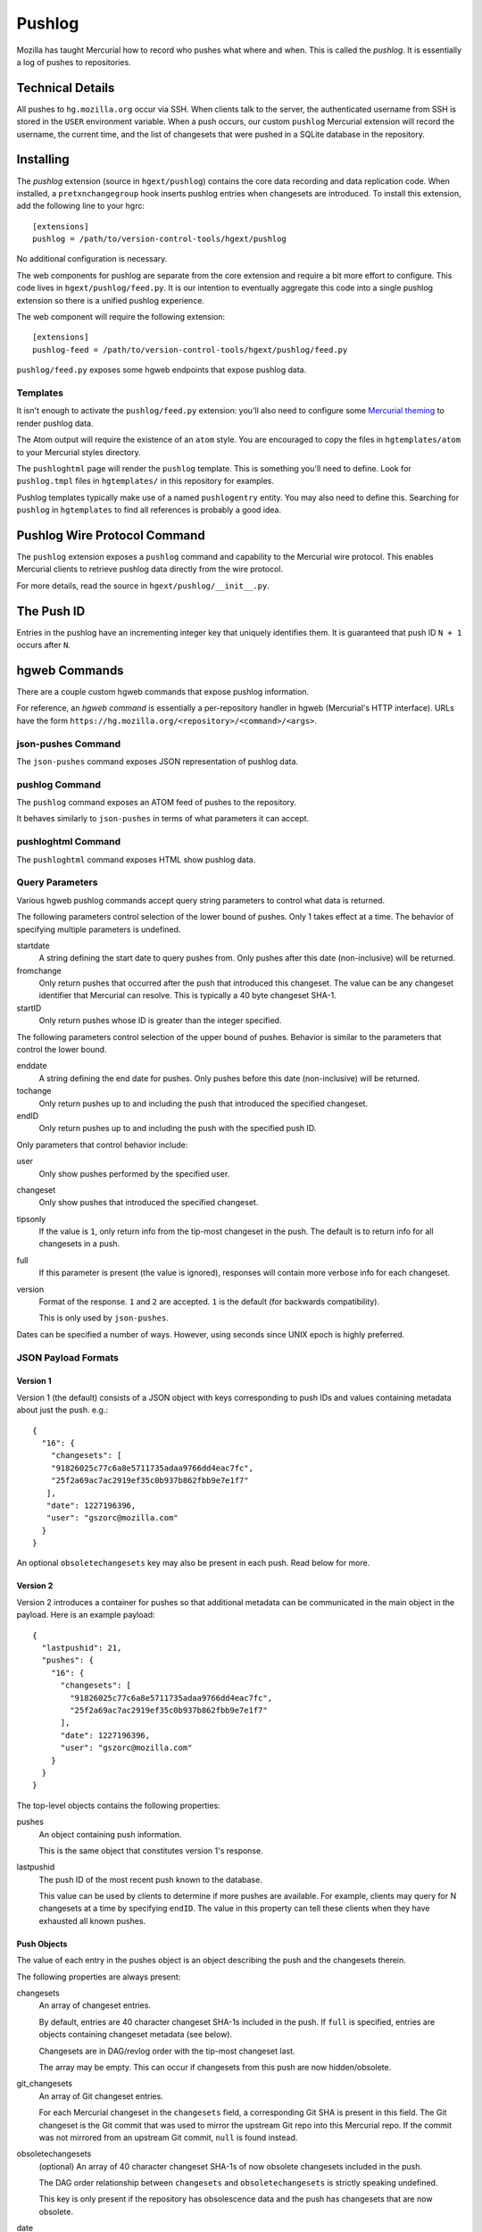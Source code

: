 .. _pushlog:

=======
Pushlog
=======

Mozilla has taught Mercurial how to record who pushes what where and
when. This is called the *pushlog*. It is essentially a log of pushes to
repositories.

Technical Details
=================

All pushes to ``hg.mozilla.org`` occur via SSH. When clients talk to
the server, the authenticated username from SSH is stored in the
``USER`` environment variable. When a push occurs, our custom
``pushlog`` Mercurial extension will record the username, the current
time, and the list of changesets that were pushed in a SQLite database
in the repository.

Installing
==========

The *pushlog* extension (source in ``hgext/pushlog``) contains the core
data recording and data replication code. When installed, a
``pretxnchangegroup`` hook inserts pushlog entries when changesets are
introduced. To install this extension, add the following line to your
hgrc::

   [extensions]
   pushlog = /path/to/version-control-tools/hgext/pushlog

No additional configuration is necessary.

The web components for pushlog are separate from the core extension and
require a bit more effort to configure. This code lives in
``hgext/pushlog/feed.py``. It is our intention to eventually aggregate
this code into a single pushlog extension so there is a unified pushlog
experience.

The web component will require the following extension::

   [extensions]
   pushlog-feed = /path/to/version-control-tools/hgext/pushlog/feed.py

``pushlog/feed.py`` exposes some hgweb endpoints that expose pushlog
data.

Templates
---------

It isn't enough to activate the ``pushlog/feed.py`` extension: you'll also
need to configure some
`Mercurial theming <https://www.mercurial-scm.org/wiki/Theming>`_
to render pushlog data.

The Atom output will require the existence of an ``atom`` style. You are
encouraged to copy the files in ``hgtemplates/atom`` to your Mercurial
styles directory.

The ``pushloghtml`` page will render the ``pushlog`` template. This is
something you'll need to define. Look for ``pushlog.tmpl`` files in
``hgtemplates/`` in this repository for examples.

Pushlog templates typically make use of a named ``pushlogentry``
entity. You may also need to define this. Searching for ``pushlog`` in
``hgtemplates`` to find all references is probably a good idea.

Pushlog Wire Protocol Command
=============================

The ``pushlog`` extension exposes a ``pushlog`` command and capability
to the Mercurial wire protocol. This enables Mercurial clients to
retrieve pushlog data directly from the wire protocol.

For more details, read the source in ``hgext/pushlog/__init__.py``.

The Push ID
===========

Entries in the pushlog have an incrementing integer key that uniquely
identifies them. It is guaranteed that push ID ``N + 1`` occurs after
``N``.

hgweb Commands
==============

There are a couple custom hgweb commands that expose pushlog
information.

For reference, an *hgweb command* is essentially a per-repository
handler in hgweb (Mercurial's HTTP interface). URLs have the form
``https://hg.mozilla.org/<repository>/<command>/<args>``.

json-pushes Command
-------------------

The ``json-pushes`` command exposes JSON representation of pushlog data.

pushlog Command
---------------

The ``pushlog`` command exposes an ATOM feed of pushes to the
repository.

It behaves similarly to ``json-pushes`` in terms of what
parameters it can accept.

pushloghtml Command
-------------------

The ``pushloghtml`` command exposes HTML show pushlog data.

Query Parameters
----------------

Various hgweb pushlog commands accept query string parameters to control
what data is returned.

The following parameters control selection of the lower bound of pushes.
Only 1 takes effect at a time. The behavior of specifying multiple
parameters is undefined.

startdate
   A string defining the start date to query pushes from. Only pushes
   after this date (non-inclusive) will be returned.

fromchange
   Only return pushes that occurred after the push that introduced this
   changeset. The value can be any changeset identifier that Mercurial
   can resolve. This is typically a 40 byte changeset SHA-1.

startID
   Only return pushes whose ID is greater than the integer specified.

The following parameters control selection of the upper bound of pushes.
Behavior is similar to the parameters that control the lower bound.

enddate
   A string defining the end date for pushes. Only pushes before this
   date (non-inclusive) will be returned.

tochange
   Only return pushes up to and including the push that introduced the
   specified changeset.

endID
   Only return pushes up to and including the push with the specified
   push ID.

Only parameters that control behavior include:

user
   Only show pushes performed by the specified user.

changeset
   Only show pushes that introduced the specified changeset.

tipsonly
   If the value is ``1``, only return info from the tip-most changeset
   in the push.  The default is to return info for all changesets in a
   push.

full
   If this parameter is present (the value is ignored), responses will
   contain more verbose info for each changeset.

version
   Format of the response. ``1`` and ``2`` are accepted. ``1`` is the
   default (for backwards compatibility).

   This is only used by ``json-pushes``.

Dates can be specified a number of ways. However, using seconds since
UNIX epoch is highly preferred.

JSON Payload Formats
--------------------

Version 1
^^^^^^^^^

Version 1 (the default) consists of a JSON object with keys
corresponding to push IDs and values containing metadata about just the
push. e.g.::

   {
     "16": {
       "changesets": [
       "91826025c77c6a8e5711735adaa9766dd4eac7fc",
       "25f2a69ac7ac2919ef35c0b937b862fbb9e7e1f7"
      ],
      "date": 1227196396,
      "user": "gszorc@mozilla.com"
     }
   }

An optional ``obsoletechangesets`` key may also be present in each push.
Read below for more.

Version 2
^^^^^^^^^

Version 2 introduces a container for pushes so that additional metadata
can be communicated in the main object in the payload. Here is an
example payload::

   {
     "lastpushid": 21,
     "pushes": {
       "16": {
         "changesets": [
           "91826025c77c6a8e5711735adaa9766dd4eac7fc",
           "25f2a69ac7ac2919ef35c0b937b862fbb9e7e1f7"
         ],
         "date": 1227196396,
         "user": "gszorc@mozilla.com"
       }
     }
   }

The top-level objects contains the following properties:

pushes
   An object containing push information.

   This is the same object that constitutes version 1's response.

lastpushid
   The push ID of the most recent push known to the database.

   This value can be used by clients to determine if more pushes are
   available. For example, clients may query for N changesets at a time
   by specifying ``endID``. The value in this property can tell these
   clients when they have exhausted all known pushes.

Push Objects
^^^^^^^^^^^^

The value of each entry in the pushes object is an object describing
the push and the changesets therein.

The following properties are always present:

changesets
   An array of changeset entries.

   By default, entries are 40 character changeset SHA-1s included in the
   push. If ``full`` is specified, entries are objects containing
   changeset metadata (see below).

   Changesets are in DAG/revlog order with the tip-most changeset last.

   The array may be empty. This can occur if changesets from this push
   are now hidden/obsolete.

git_changesets
   An array of Git changeset entries.

   For each Mercurial changeset in the ``changesets`` field, a corresponding
   Git SHA is present in this field. The Git changeset is the Git commit that
   was used to mirror the upstream Git repo into this Mercurial repo. If the
   commit was not mirrored from an upstream Git commit, ``null`` is
   found instead.


obsoletechangesets
   (optional) An array of 40 character changeset SHA-1s of now obsolete
   changesets included in the push.

   The DAG order relationship between ``changesets`` and ``obsoletechangesets``
   is strictly speaking undefined.

   This key is only present if the repository has obsolescence data and the
   push has changesets that are now obsolete.

date
   Integer seconds since UNIX epoch that the push occurred.

   For pushes that take a very long time (more than a single second),
   the data will be recorded towards the end of the push, just before
   the transaction is committed to Mercurial. Although, this is an
   implementation details.

   There is no guarantee of strict ordering between dates. i.e. the
   ``date`` of push ID ``N + 1`` could be less than the ``date`` of push
   ID ``N``. Such is how clocks work.

user
   The string username that performed the push.

If ``full`` is specified, each entry in the ``changesets`` and
``obsoletechangesets`` array will be an object instead of a string.
Each object will have the following properties:

node
   The 40 byte hex SHA-1 of the changeset.

parents
   An array of 1 or 2 elements containing the 40 byte hex SHA-1 of the
   parent changesets. Merges have 2 entries. Root changesets have the
   value ``0000000000000000000000000000000000000000``.

git_parents
   An array of 1 or 2 elements containing the 40 byte hex SHA of the
   parent Git changesets. Merges have 2 entries. Root changesets have
   the value ``0000000000000000000000000000000000000000``. If the
   commit was not mirrored from an upstream Git commit, ``null`` is
   found instead.

author
   The author string from the changeset.

desc
   The changeset's commit message.

branch
   The branch the changeset belongs to.

   ``default`` is the default branch in Mercurial.

tags
   An array of string tags belonging to this changeset.

files
   An array of filenames that were changed by this changeset.

precursors
   (optional) An array of 40 character hex SHA-1 nodes identifying
   *precursor* nodes.

   *Precursor* nodes are essentially previously versions of this changeset.

   Precursor nodes come from obsolescence data. This key won't exist if
   there are no precursor nodes for this changeset.

   The precursor changesets are hidden and not available to normal Mercurial
   operations. However, querying the pushlog for their info *may* return
   results.

Here's an example::

   {
     "author": "Eugen Sawin <esawin@mozilla.com>",
     "branch": "default",
     "desc": "Bug 1110212 - Strong randomness for Android DNS resolver. r=sworkman",
     "files": [
       "other-licenses/android/res_init.c"
     ],
     "node": "ee4fe2ec168e719e822dabcdd797c0cff9ce2407",
     "git_node": "549e49a29919c3787375b7c395310988f1a2f5aa",
     "parents": [
       "803bc910c45a875d9d76dc689c45dd91a1e02e23"
     ],
     "git_parents": [
       "cd755c2995aeaa83469a9f64371bc67ac26517f8"
     ],
     "precursors": [
       "d313a202a85e114000f669c2fcb49ad42376ac04"
     ],
     "tags": []
   }

Writing Agents that Consume Pushlog Data
========================================

It is common to want to write tools or services that consume pushlog
data. For example, you may wish to perform processing of new commits as
they arrive.

Before you consider using the pushlog for this, you should consider the
:ref:`change notification services <hgmo_notification>` on hg.mozilla.org
instead. If those aren't sufficient, you should request one that is.

If you must consume the pushlog for monitoring for new pushes, you
will need to periodically poll each repository separately. The following
best practices should be used:

1. Query by push ID, not by changeset or date.
2. Always specify a ``startID`` and ``endID``.
3. Try to avoid ``full`` if possible.
4. Always use the latest format version.
5. Don't be afraid to ask for a new pushlog feature to make your life
   easier.

Querying by push ID is preferred because date ordering is not guaranteed
(due to system clock skew) and because changesets can occur in multiple
pushes in :ref:`headless_repositories`. If a changeset occurs in
multiple pushes, using the changeset as an identifier is ambiguous! Push
IDs are the only guaranteed stable method for selecting pushes.

We recommend that ``startID`` and ``endID`` always be specified so
response sizes are bound. If they are omitted, the server may generate a
very large payload. We've seen clients request **all** push data from
the server and the response JSON is over 100 MB!

Specifying ``full`` will incur an additional lookup on the server.
Without ``full``, the response JSON is generated purely from the SQLite
database. With ``full``, data needs to be read from Mercurial. This adds
overhead to the lookup and to the transfer. If you don't need the extra
data, please don't request it.
